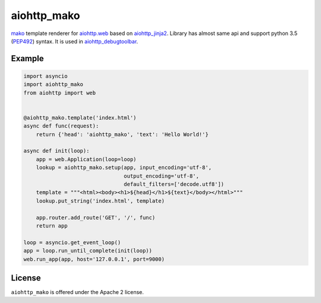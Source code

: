 aiohttp_mako
============
.. image:: https://travis-ci.org/aio-libs/aiohttp-mako.svg?branch=master
    :target: https://travis-ci.org/aio-libs/aiohttp-mako
.. image:: https://coveralls.io/repos/aio-libs/aiohttp-mako/badge.svg
    :target: https://coveralls.io/r/aio-libs/aiohttp-mako

mako_ template renderer for `aiohttp.web`__ based on aiohttp_jinja2_. Library
has almost same api and support python 3.5 (PEP492_) syntax. It is used in aiohttp_debugtoolbar_.

__ aiohttp_web_


Example 
-------

.. code:: python

    import asyncio
    import aiohttp_mako
    from aiohttp import web


    @aiohttp_mako.template('index.html')
    async def func(request):
        return {'head': 'aiohttp_mako', 'text': 'Hello World!'}

    async def init(loop):
        app = web.Application(loop=loop)
        lookup = aiohttp_mako.setup(app, input_encoding='utf-8',
                                    output_encoding='utf-8',
                                    default_filters=['decode.utf8'])
        template = """<html><body><h1>${head}</h1>${text}</body></html>"""
        lookup.put_string('index.html', template)

        app.router.add_route('GET', '/', func)
        return app

    loop = asyncio.get_event_loop()
    app = loop.run_until_complete(init(loop))
    web.run_app(app, host='127.0.0.1', port=9000)


License
-------

``aiohttp_mako`` is offered under the Apache 2 license.


.. _mako: http://www.makotemplates.org/
.. _aiohttp_jinja2: https://github.com/aio-libs/aiohttp_jinja2
.. _aiohttp_web: http://aiohttp.readthedocs.org/en/latest/web.html
.. _html_error_template: http://docs.makotemplates.org/en/latest/usage.html#mako.exceptions.html_error_template
.. _aiohttp_debugtoolbar: https://github.com/aio-libs/aiohttp_debugtoolbar
.. _PEP492: https://www.python.org/dev/peps/pep-0492/

